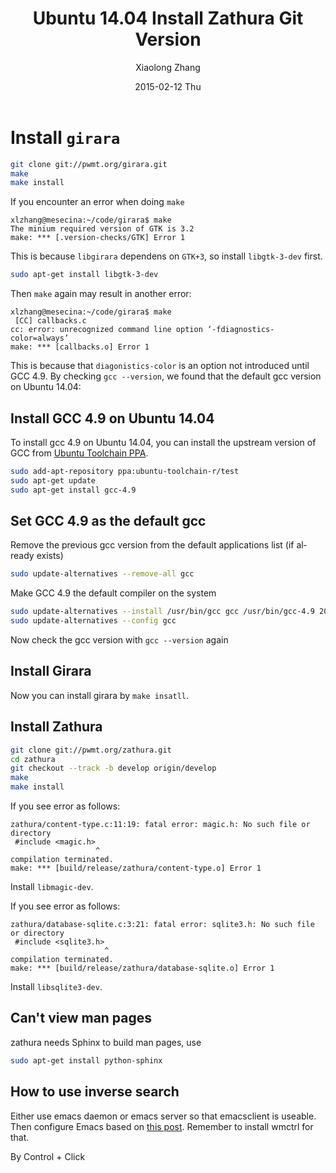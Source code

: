 #+TITLE:       Ubuntu 14.04 Install Zathura Git Version
#+AUTHOR:      Xiaolong Zhang
#+EMAIL:       xlzhang@cs.hku.hk
#+DATE:        2015-02-12 Thu
#+URI:         /blog/%y/%m/%d/Ubuntu 14.04 Install Zathura Git Version
#+KEYWORDS:    Ubuntu,Zathura
#+TAGS:        Ubuntu,Zathura
#+LANGUAGE:    en
#+OPTIONS:     H:3 num:nil toc:nil \n:nil ::t |:t ^:nil -:nil f:t *:t <:t
#+DESCRIPTION: This blog describes how to install Zathura git version on Ubuntu 14.04

* Install =girara=
#+begin_src sh
git clone git://pwmt.org/girara.git
make
make install
#+end_src
If you encounter an error when doing =make=
#+begin_example
xlzhang@mesecina:~/code/girara$ make
The minium required version of GTK is 3.2
make: *** [.version-checks/GTK] Error 1
#+end_example
This is because =libgirara= dependens on =GTK+3=, so install =libgtk-3-dev= first.
#+begin_src sh
sudo apt-get install libgtk-3-dev
#+end_src

Then =make= again may result in another error:
#+begin_example
xlzhang@mesecina:~/code/girara$ make
 [CC] callbacks.c 
cc: error: unrecognized command line option ‘-fdiagnostics-color=always’
make: *** [callbacks.o] Error 1
#+end_example

This is because that =diagonistics-color= is an option not introduced until GCC 4.9. By checking =gcc --version=, we found that the default gcc version on Ubuntu 14.04:
#+NAME: print_gcc_ver
#+begin_src sh :results output verbatim :exports results
gcc --version
#+end_src
** Install GCC 4.9 on Ubuntu 14.04
To install gcc 4.9 on Ubuntu 14.04, you can install the upstream version of GCC from [[https://wiki.ubuntu.com/ToolChain#PPA_packages][Ubuntu Toolchain PPA]].
#+begin_src sh
sudo add-apt-repository ppa:ubuntu-toolchain-r/test
sudo apt-get update
sudo apt-get install gcc-4.9
#+end_src
** Set GCC 4.9 as the default gcc
Remove the previous gcc version from the default applications list (if already exists)
#+begin_src sh
sudo update-alternatives --remove-all gcc
#+end_src
Make GCC 4.9 the default compiler on the system
#+begin_src sh
sudo update-alternatives --install /usr/bin/gcc gcc /usr/bin/gcc-4.9 20
sudo update-alternatives --config gcc
#+end_src
Now check the gcc version with =gcc --version= again
#+CALL: print_gcc_ver()






# Local Variables:
# org-confirm-babel-evaluate: nil
# End:
** Install Girara
Now you can install girara by =make insatll=.
** Install Zathura
#+begin_src sh
git clone git://pwmt.org/zathura.git
cd zathura
git checkout --track -b develop origin/develop
make
make install
#+end_src
If you see error as follows:
#+begin_example
zathura/content-type.c:11:19: fatal error: magic.h: No such file or directory
 #include <magic.h>
                   ^
compilation terminated.
make: *** [build/release/zathura/content-type.o] Error 1
#+end_example
Install =libmagic-dev=.

If you see error as follows:
#+begin_example
zathura/database-sqlite.c:3:21: fatal error: sqlite3.h: No such file or directory
 #include <sqlite3.h>
                     ^
compilation terminated.
make: *** [build/release/zathura/database-sqlite.o] Error 1
#+end_example
Install =libsqlite3-dev=.
** Can't view man pages
zathura needs Sphinx to build man pages, use
#+begin_src sh
sudo apt-get install python-sphinx
#+end_src
** How to use inverse search
Either use emacs daemon or emacs server so that emacsclient is useable.
Then configure Emacs based on [[http://tex.stackexchange.com/questions/207889/how-to-set-up-forward-inverse-searches-with-auctex-and-zathura][this post]]. Remember to install wmctrl for that.

By Control + Click

